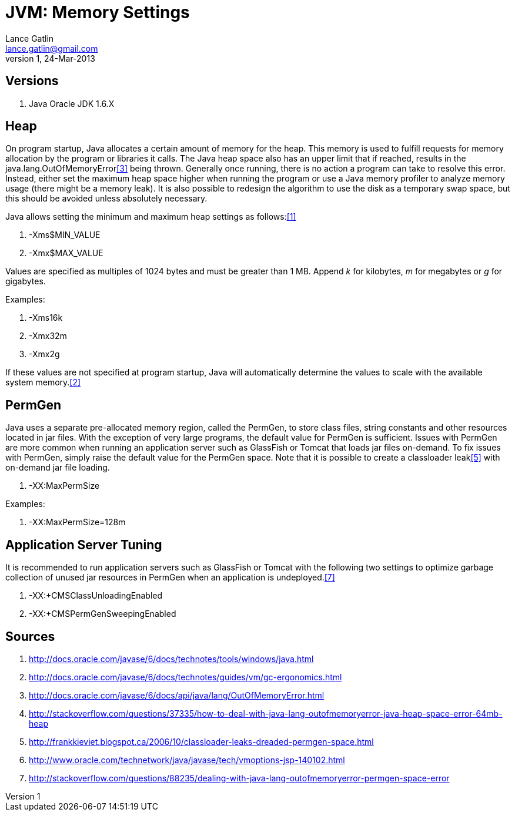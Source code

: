 JVM: Memory Settings
===================
Lance Gatlin <lance.gatlin@gmail.com>
v1,24-Mar-2013
:blogpost-status: unpublished
:blogpost-categories: jvm,java

== Versions
1. Java Oracle JDK 1.6.X

== Heap
On program startup, Java allocates a certain amount of memory for the heap. This memory is used to fulfill requests for memory allocation by the program or libraries it calls. The Java heap space also has an upper limit that if reached, results in the java.lang.OutOfMemoryError<<sources,[3]>> being thrown. Generally once running, there is no action a program can take to resolve this error. Instead, either set the maximum heap space higher when running the program or use a Java memory profiler to analyze memory usage (there might be a memory leak). It is also possible to redesign the algorithm to use the disk as a temporary swap space, but this should be avoided unless absolutely necessary.

Java allows setting the minimum and maximum heap settings as follows:<<sources,[1]>>

1. -Xms$MIN_VALUE
2. -Xmx$MAX_VALUE

Values are specified as multiples of 1024 bytes and must be greater than 1 MB. Append 'k' for kilobytes, 'm' for megabytes or 'g' for gigabytes. 

Examples:
====
1. -Xms16k
2. -Xmx32m
3. -Xmx2g
====

If these values are not specified at program startup, Java will automatically determine the values to scale with the available system memory.<<sources,[2]>>

== PermGen
Java uses a separate pre-allocated memory region, called the PermGen, to store class files, string constants and other resources located in jar files. With the exception of very large programs, the default value for PermGen is sufficient. Issues with PermGen are more common when running an application server such as GlassFish or Tomcat that loads jar files on-demand. To fix issues with PermGen, simply raise the default value for the PermGen space. Note that it is possible to create a classloader leak<<sources,[5]>> with on-demand jar file loading.

1. -XX:MaxPermSize

Examples:
====
1. -XX:MaxPermSize=128m
====

== Application Server Tuning
It is recommended to run application servers such as GlassFish or Tomcat with the following two settings to optimize garbage collection of unused jar resources in PermGen when an application is undeployed.<<sources,[7]>>

1. -XX:+CMSClassUnloadingEnabled
2. -XX:+CMSPermGenSweepingEnabled

[[sources]]
== Sources
1. http://docs.oracle.com/javase/6/docs/technotes/tools/windows/java.html
2. http://docs.oracle.com/javase/6/docs/technotes/guides/vm/gc-ergonomics.html
3. http://docs.oracle.com/javase/6/docs/api/java/lang/OutOfMemoryError.html
4. http://stackoverflow.com/questions/37335/how-to-deal-with-java-lang-outofmemoryerror-java-heap-space-error-64mb-heap
5. http://frankkieviet.blogspot.ca/2006/10/classloader-leaks-dreaded-permgen-space.html
6. http://www.oracle.com/technetwork/java/javase/tech/vmoptions-jsp-140102.html
7. http://stackoverflow.com/questions/88235/dealing-with-java-lang-outofmemoryerror-permgen-space-error
